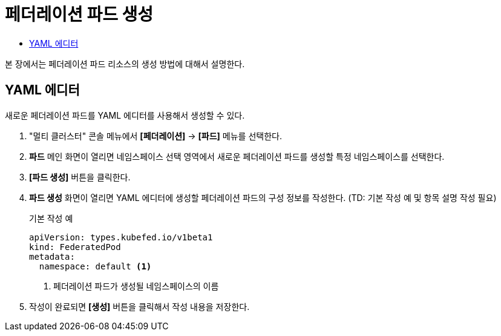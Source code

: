 = 페더레이션 파드 생성
:toc:
:toc-title:

본 장에서는 페더레이션 파드 리소스의 생성 방법에 대해서 설명한다.

== YAML 에디터

새로운 페더레이션 파드를 YAML 에디터를 사용해서 생성할 수 있다.

. "멀티 클러스터" 콘솔 메뉴에서 *[페더레이션]* -> *[파드]* 메뉴를 선택한다.
. *파드* 메인 화면이 열리면 네임스페이스 선택 영역에서 새로운 페더레이션 파드를 생성할 특정 네임스페이스를 선택한다.
. *[파드 생성]* 버튼을 클릭한다.
. *파드 생성* 화면이 열리면 YAML 에디터에 생성할 페더레이션 파드의 구성 정보를 작성한다. (TD: 기본 작성 예 및 항목 설명 작성 필요)
+
.기본 작성 예
[source,yaml]
----
apiVersion: types.kubefed.io/v1beta1
kind: FederatedPod
metadata:
  namespace: default <1>
----
+
<1> 페더레이션 파드가 생성될 네임스페이스의 이름
. 작성이 완료되면 *[생성]* 버튼을 클릭해서 작성 내용을 저장한다.
